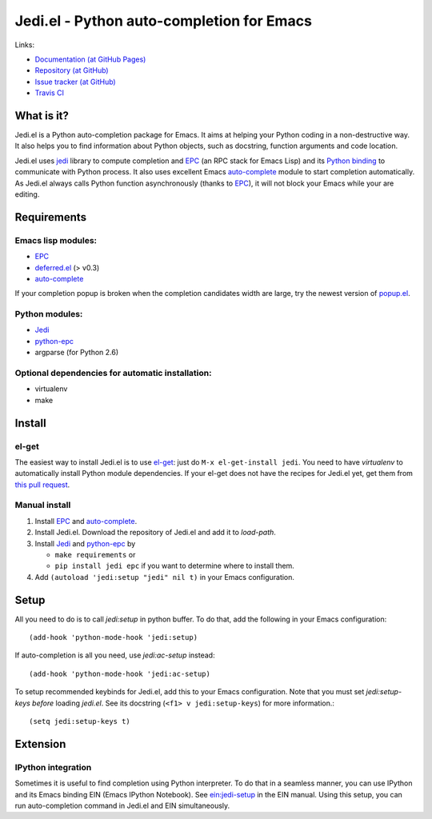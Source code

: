 ============================================
 Jedi.el - Python auto-completion for Emacs
============================================

Links:

* `Documentation (at GitHub Pages) <http://tkf.github.com/emacs-jedi/>`_
* `Repository (at GitHub) <https://github.com/tkf/emacs-jedi>`_
* `Issue tracker (at GitHub) <https://github.com/tkf/emacs-jedi/issues>`_
* `Travis CI <https://travis-ci.org/#!/tkf/emacs-jedi>`_ |build-status|

.. |build-status|
   image:: https://secure.travis-ci.org/tkf/emacs-jedi.png
           ?branch=master
   :target: http://travis-ci.org/tkf/emacs-jedi
   :alt: Build Status


What is it?
===========

Jedi.el is a Python auto-completion package for Emacs.
It aims at helping your Python coding in a non-destructive way.
It also helps you to find information about Python objects, such as
docstring, function arguments and code location.

Jedi.el uses jedi_ library to compute completion and EPC_ (an RPC
stack for Emacs Lisp) and its `Python binding`_ to communicate with
Python process.  It also uses excellent Emacs auto-complete_ module to
start completion automatically.  As Jedi.el always calls Python
function asynchronously (thanks to EPC_), it will not block your Emacs
while your are editing.

.. _jedi: https://github.com/davidhalter/jedi
.. _EPC: https://github.com/kiwanami/emacs-epc
.. _Python binding: python-epc_
.. _python-epc: https://github.com/tkf/python-epc
.. _auto-complete: https://github.com/auto-complete/auto-complete


Requirements
============

Emacs lisp modules:
-------------------
- EPC_
- deferred.el_ (> v0.3)
- auto-complete_

If your completion popup is broken when the completion candidates
width are large, try the newest version of popup.el_.

.. _deferred.el: https://github.com/kiwanami/emacs-deferred
.. _popup.el: https://github.com/auto-complete/popup-el

Python modules:
---------------
- Jedi_
- python-epc_
- argparse (for Python 2.6)

Optional dependencies for automatic installation:
-------------------------------------------------
- virtualenv
- make


Install
=======

el-get
------

The easiest way to install Jedi.el is to use el-get_:
just do ``M-x el-get-install jedi``.
You need to have `virtualenv` to automatically install Python module
dependencies.  If your el-get does not have the recipes for Jedi.el
yet, get them from `this pull request`_.

.. _el-get: https://github.com/dimitri/el-get
.. _this pull request: https://github.com/dimitri/el-get/pull/927

Manual install
--------------

1. Install EPC_ and auto-complete_.
2. Install Jedi.el.  Download the repository of Jedi.el and add it to
   `load-path`.
3. Install Jedi_ and python-epc_ by

   - ``make requirements`` or
   - ``pip install jedi epc`` if you want to determine where to
     install them.

4. Add ``(autoload 'jedi:setup "jedi" nil t)`` in your Emacs configuration.


Setup
=====

All you need to do is to call `jedi:setup` in python buffer.
To do that, add the following in your Emacs configuration::

   (add-hook 'python-mode-hook 'jedi:setup)

If auto-completion is all you need, use `jedi:ac-setup` instead::

   (add-hook 'python-mode-hook 'jedi:ac-setup)

To setup recommended keybinds for Jedi.el, add this to your Emacs
configuration.  Note that you must set `jedi:setup-keys` *before*
loading `jedi.el`.  See its docstring (``<f1> v jedi:setup-keys``) for
more information.::

   (setq jedi:setup-keys t)


Extension
=========

IPython integration
-------------------

Sometimes it is useful to find completion using Python interpreter.
To do that in a seamless manner, you can use IPython and its Emacs
binding EIN (Emacs IPython Notebook).  See ein:jedi-setup_ in the EIN
manual.  Using this setup, you can run auto-completion command in
Jedi.el and EIN simultaneously.

.. _ein:jedi-setup:
   http://tkf.github.com/emacs-ipython-notebook/#ein:jedi-setup
